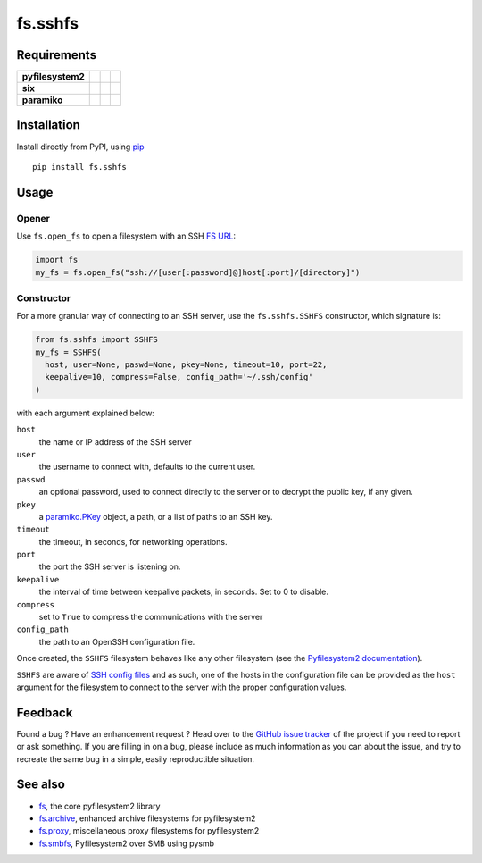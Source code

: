 fs.sshfs
========

|Source| |PyPI| |Travis| |Codecov| |Codacy| |Format| |License|

.. |Codacy| image:: https://img.shields.io/codacy/grade/9734bea6ec004cc4914a377d9e9f54bd/master.svg?style=flat-square&maxAge=300
   :target: https://www.codacy.com/app/althonos/fs.sshfs/dashboard

.. |Travis| image:: https://img.shields.io/travis/althonos/fs.sshfs/master.svg?style=flat-square&maxAge=300
   :target: https://travis-ci.org/althonos/fs.sshfs/branches

.. |Codecov| image:: https://img.shields.io/codecov/c/github/althonos/fs.sshfs/master.svg?style=flat-square&maxAge=300
   :target: https://codecov.io/gh/althonos/fs.sshfs

.. |PyPI| image:: https://img.shields.io/pypi/v/fs.sshfs.svg?style=flat-square&maxAge=300
   :target: https://pypi.python.org/pypi/fs.sshfs

.. |Format| image:: https://img.shields.io/pypi/format/fs.sshfs.svg?style=flat-square&maxAge=300
   :target: https://pypi.python.org/pypi/fs.sshfs

.. |Versions| image:: https://img.shields.io/pypi/pyversions/fs.sshfs.svg?style=flat-square&maxAge=300
   :target: https://travis-ci.org/althonos/fs.sshfs

.. |License| image:: https://img.shields.io/pypi/l/fs.sshfs.svg?style=flat-square&maxAge=300
   :target: https://choosealicense.com/licenses/lgpl-2.1/

.. |Source| image:: https://img.shields.io/badge/source-GitHub-303030.svg?maxAge=300&style=flat-square
   :target: https://github.com/althonos/fs.sshfs


Requirements
------------

+-------------------+-----------------+-------------------+--------------------+
| **pyfilesystem2** | |PyPI fs|       | |Source fs|       | |License fs|       |
+-------------------+-----------------+-------------------+--------------------+
| **six**           | |PyPI six|      | |Source six|      | |License six|      |
+-------------------+-----------------+-------------------+--------------------+
| **paramiko**      | |PyPI paramiko| | |Source paramiko| | |License paramiko| |
+-------------------+-----------------+-------------------+--------------------+


.. |License six| image:: https://img.shields.io/pypi/l/six.svg?maxAge=300&style=flat-square
   :target: https://choosealicense.com/licenses/mit/

.. |Source six| image:: https://img.shields.io/badge/source-GitHub-303030.svg?maxAge=300&style=flat-square
   :target: https://github.com/benjaminp/six

.. |PyPI six| image:: https://img.shields.io/pypi/v/six.svg?maxAge=300&style=flat-square
   :target: https://pypi.python.org/pypi/six

.. |License fs| image:: https://img.shields.io/badge/license-MIT-blue.svg?maxAge=300&style=flat-square
   :target: https://choosealicense.com/licenses/mit/

.. |Source fs| image:: https://img.shields.io/badge/source-GitHub-303030.svg?maxAge=300&style=flat-square
   :target: https://github.com/PyFilesystem/pyfilesystem2

.. |PyPI fs| image:: https://img.shields.io/pypi/v/fs.svg?maxAge=300&style=flat-square
   :target: https://pypi.python.org/pypi/fs

.. |License paramiko| image:: https://img.shields.io/pypi/l/paramiko.svg?maxAge=300&style=flat-square
   :target: https://choosealicense.com/licenses/lgpl-2.1/

.. |Source paramiko| image:: https://img.shields.io/badge/source-GitHub-303030.svg?maxAge=300&style=flat-square
   :target: https://github.com/paramiko/paramiko

.. |PyPI paramiko| image:: https://img.shields.io/pypi/v/paramiko.svg?maxAge=300&style=flat-square
   :target: https://pypi.python.org/pypi/paramiko


Installation
------------

Install directly from PyPI, using `pip <https://pip.pypa.io/>`_ ::

    pip install fs.sshfs


Usage
-----

Opener
''''''

Use ``fs.open_fs`` to open a filesystem with an SSH
`FS URL <https://pyfilesystem2.readthedocs.io/en/latest/openers.html>`_:

.. code:: python

   import fs
   my_fs = fs.open_fs("ssh://[user[:password]@]host[:port]/[directory]")


Constructor
'''''''''''

For a more granular way of connecting to an SSH server, use the
``fs.sshfs.SSHFS`` constructor, which signature is:

.. code:: python

    from fs.sshfs import SSHFS
    my_fs = SSHFS(
      host, user=None, paswd=None, pkey=None, timeout=10, port=22,
      keepalive=10, compress=False, config_path='~/.ssh/config'
    )

with each argument explained below:

``host``
  the name or IP address of the SSH server
``user``
  the username to connect with, defaults to the current user.
``passwd``
  an optional password, used to connect directly to the server or to
  decrypt the public key, if any given.
``pkey``
  a `paramiko.PKey <http://docs.paramiko.org/en/2.2/api/keys.html#module-paramiko.pkey>`_
  object, a path, or a list of paths to an SSH key.
``timeout``
  the timeout, in seconds, for networking operations.
``port``
  the port the SSH server is listening on.
``keepalive``
  the interval of time between keepalive packets, in seconds. Set to 0 to disable.
``compress``
  set to ``True`` to compress the communications with the server
``config_path``
  the path to an OpenSSH configuration file.

Once created, the ``SSHFS`` filesystem behaves like any other filesystem
(see the `Pyfilesystem2 documentation <https://pyfilesystem2.readthedocs.io>`_).

``SSHFS`` are aware of `SSH config files <http://nerderati.com/2011/03/17/simplify-your-life-with-an-ssh-config-file/>`_
and as such, one of the hosts in the configuration file can be provided as the
``host`` argument for the filesystem to connect to the server with the proper
configuration values.


Feedback
--------

Found a bug ? Have an enhancement request ? Head over to the
`GitHub issue tracker <https://github.com/althonos/fs.sshfs/issues>`_ of the
project if you need to report or ask something. If you are filling in on a bug,
please include as much information as you can about the issue, and try to
recreate the same bug in a simple, easily reproductible situation.


See also
--------

* `fs <https://github.com/Pyfilesystem/pyfilesystem2>`_, the core pyfilesystem2 library
* `fs.archive <https://github.com/althonos/fs.archive>`_, enhanced archive filesystems
  for pyfilesystem2
* `fs.proxy <https://github.com/althonos/fs.proxy>`_, miscellaneous proxy filesystems
  for pyfilesystem2
* `fs.smbfs <https://github.com/althonos/fs.smbfs>`_, Pyfilesystem2 over SMB
  using pysmb
